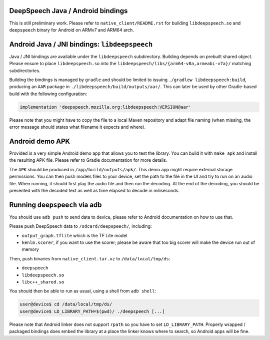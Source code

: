 
DeepSpeech Java / Android bindings
==================================

This is still preliminary work. Please refer to ``native_client/README.rst`` for
building ``libdeepspeech.so`` and ``deepspeech`` binary for Android on ARMv7 and
ARM64 arch.

Android Java / JNI bindings: ``libdeepspeech``
==================================================

Java / JNI bindings are available under the ``libdeepspeech`` subdirectory.
Building depends on prebuilt shared object.  Please ensure to place
``libdeepspeech.so`` into the ``libdeepspeech/libs/{arm64-v8a,armeabi-v7a}/``
matching subdirectories.

Building the bindings is managed by ``gradle`` and should be limited to issuing
``./gradlew libdeepspeech:build``\ , producing an ``AAR`` package in
``./libdeepspeech/build/outputs/aar/``. This can later be used by other
Gradle-based build with the following configuration:

.. code-block::

   implementation 'deepspeech.mozilla.org:libdeepspeech:VERSION@aar'

Please note that you might have to copy the file to a local Maven repository
and adapt file naming (when missing, the error message should states what
filename it expects and where).

Android demo APK
================

Provided is a very simple Android demo app that allows you to test the library.
You can build it with ``make apk`` and install the resulting APK file. Please
refer to Gradle documentation for more details.

The ``APK`` should be produced in ``/app/build/outputs/apk/``. This demo app might
require external storage permissions. You can then push models files to your
device, set the path to the file in the UI and try to run on an audio file.
When running, it should first play the audio file and then run the decoding. At
the end of the decoding, you should be presented with the decoded text as well
as time elapsed to decode in miliseconds.

Running ``deepspeech`` via adb
==================================

You should use ``adb push`` to send data to device, please refer to Android
documentation on how to use that.

Please push DeepSpeech data to ``/sdcard/deepspeech/``\ , including:


* ``output_graph.tflite`` which is the TF Lite model
* ``kenlm.scorer``, if you want to use the scorer; please be aware that too big
  scorer will make the device run out of memory

Then, push binaries from ``native_client.tar.xz`` to ``/data/local/tmp/ds``\ :

* ``deepspeech``
* ``libdeepspeech.so``
* ``libc++_shared.so``

You should then be able to run as usual, using a shell from ``adb shell``\ :

.. code-block::

   user@device$ cd /data/local/tmp/ds/
   user@device$ LD_LIBRARY_PATH=$(pwd)/ ./deepspeech [...]

Please note that Android linker does not support ``rpath`` so you have to set
``LD_LIBRARY_PATH``. Properly wrapped / packaged bindings does embed the library
at a place the linker knows where to search, so Android apps will be fine.
